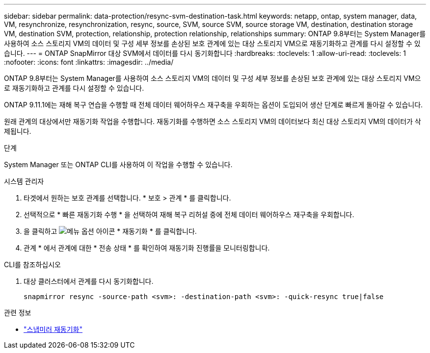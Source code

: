 ---
sidebar: sidebar 
permalink: data-protection/resync-svm-destination-task.html 
keywords: netapp, ontap, system manager, data, VM, resynchronize, resynchronization, resync, source, SVM, source SVM, source storage VM, destination, destination storage VM, destination SVM, protection, relationship, protection relationship, relationships 
summary: ONTAP 9.8부터는 System Manager를 사용하여 소스 스토리지 VM의 데이터 및 구성 세부 정보를 손상된 보호 관계에 있는 대상 스토리지 VM으로 재동기화하고 관계를 다시 설정할 수 있습니다. 
---
= ONTAP SnapMirror 대상 SVM에서 데이터를 다시 동기화합니다
:hardbreaks:
:toclevels: 1
:allow-uri-read: 
:toclevels: 1
:nofooter: 
:icons: font
:linkattrs: 
:imagesdir: ../media/


[role="lead"]
ONTAP 9.8부터는 System Manager를 사용하여 소스 스토리지 VM의 데이터 및 구성 세부 정보를 손상된 보호 관계에 있는 대상 스토리지 VM으로 재동기화하고 관계를 다시 설정할 수 있습니다.

ONTAP 9.11.1에는 재해 복구 연습을 수행할 때 전체 데이터 웨어하우스 재구축을 우회하는 옵션이 도입되어 생산 단계로 빠르게 돌아갈 수 있습니다.

원래 관계의 대상에서만 재동기화 작업을 수행합니다. 재동기화를 수행하면 소스 스토리지 VM의 데이터보다 최신 대상 스토리지 VM의 데이터가 삭제됩니다.

.단계
System Manager 또는 ONTAP CLI를 사용하여 이 작업을 수행할 수 있습니다.

[role="tabbed-block"]
====
.시스템 관리자
--
. 타겟에서 원하는 보호 관계를 선택합니다. * 보호 > 관계 * 를 클릭합니다.
. 선택적으로 * 빠른 재동기화 수행 * 을 선택하여 재해 복구 리허설 중에 전체 데이터 웨어하우스 재구축을 우회합니다.
. 을 클릭하고 image:icon_kabob.gif["메뉴 옵션 아이콘"] * 재동기화 * 를 클릭합니다.
. 관계 * 에서 관계에 대한 * 전송 상태 * 를 확인하여 재동기화 진행률을 모니터링합니다.


--
.CLI를 참조하십시오
--
. 대상 클러스터에서 관계를 다시 동기화합니다.
+
[source, cli]
----
snapmirror resync -source-path <svm>: -destination-path <svm>: -quick-resync true|false
----


--
====
.관련 정보
* link:https://docs.netapp.com/us-en/ontap-cli/snapmirror-resync.html["스냅미러 재동기화"^]


